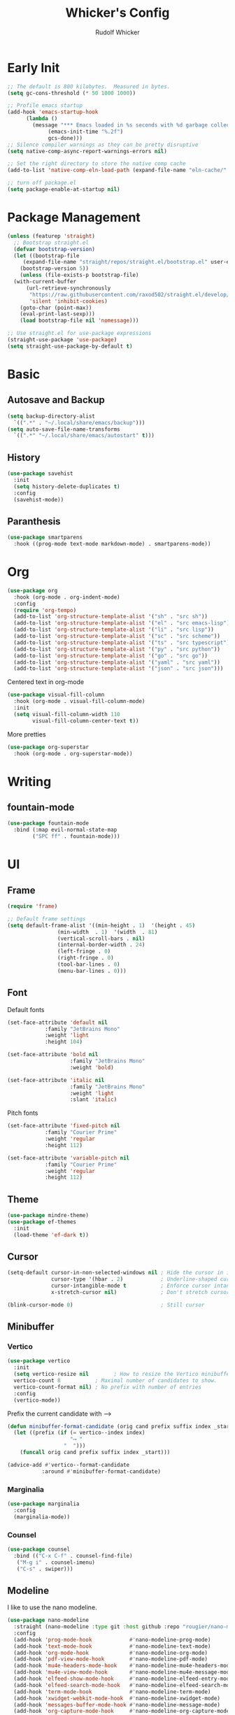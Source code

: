 #+TITLE: Whicker's Config
#+AUTHOR: Rudolf Whicker
#+PROPERTY: header-args:emacs-lisp :tangle ~/.config/emacs/init.el

* Early Init
#+begin_src emacs-lisp :tangle ~/.config/emacs/early-init.el
  ;; The default is 800 kilobytes.  Measured in bytes.
  (setq gc-cons-threshold (* 50 1000 1000))

  ;; Profile emacs startup
  (add-hook 'emacs-startup-hook
	    (lambda ()
	      (message "*** Emacs loaded in %s seconds with %d garbage collections."
		       (emacs-init-time "%.2f")
		       gcs-done)))
  ;; Silence compiler warnings as they can be pretty disruptive
  (setq native-comp-async-report-warnings-errors nil)

  ;; Set the right directory to store the native comp cache
  (add-to-list 'native-comp-eln-load-path (expand-file-name "eln-cache/" user-emacs-directory))

  ;; turn off package.el
  (setq package-enable-at-startup nil)
#+end_src


* Package Management
#+begin_src emacs-lisp  
  (unless (featurep 'straight)
    ;; Bootstrap straight.el
    (defvar bootstrap-version)
    (let ((bootstrap-file
	   (expand-file-name "straight/repos/straight.el/bootstrap.el" user-emacs-directory))
	  (bootstrap-version 5))
      (unless (file-exists-p bootstrap-file)
	(with-current-buffer
	    (url-retrieve-synchronously
	     "https://raw.githubusercontent.com/raxod502/straight.el/develop/install.el"
	     'silent 'inhibit-cookies)
	  (goto-char (point-max))
	  (eval-print-last-sexp)))
      (load bootstrap-file nil 'nomessage)))

  ;; Use straight.el for use-package expressions
  (straight-use-package 'use-package)
  (setq straight-use-package-by-default t)
#+end_src


* Basic
** Autosave and Backup
#+begin_src emacs-lisp
  (setq backup-directory-alist
	`((".*" . "~/.local/share/emacs/backup")))
  (setq auto-save-file-name-transforms
	`((".*" "~/.local/share/emacs/autostart" t)))
#+end_src

** History
#+begin_src emacs-lisp
  (use-package savehist
    :init
    (setq history-delete-duplicates t)
    :config
    (savehist-mode))
#+end_src

** Paranthesis
#+begin_src emacs-lisp
  (use-package smartparens
    :hook ((prog-mode text-mode markdown-mode) . smartparens-mode))
#+end_src


* Org
#+begin_src emacs-lisp
  (use-package org
    :hook (org-mode . org-indent-mode)
    :config
    (require 'org-tempo)
    (add-to-list 'org-structure-template-alist '("sh" . "src sh"))
    (add-to-list 'org-structure-template-alist '("el" . "src emacs-lisp"))
    (add-to-list 'org-structure-template-alist '("li" . "src lisp"))
    (add-to-list 'org-structure-template-alist '("sc" . "src scheme"))
    (add-to-list 'org-structure-template-alist '("ts" . "src typescript"))
    (add-to-list 'org-structure-template-alist '("py" . "src python"))
    (add-to-list 'org-structure-template-alist '("go" . "src go"))
    (add-to-list 'org-structure-template-alist '("yaml" . "src yaml"))
    (add-to-list 'org-structure-template-alist '("json" . "src json")))
#+end_src
Centered text in org-mode
#+begin_src emacs-lisp
  (use-package visual-fill-column
    :hook (org-mode . visual-fill-column-mode)
    :init
    (setq visual-fill-column-width 110
          visual-fill-column-center-text t))
#+end_src
More pretties
#+begin_src emacs-lisp
  (use-package org-superstar
    :hook (org-mode . org-superstar-mode))
#+end_src


* Writing
** fountain-mode
#+begin_src emacs-lisp
  (use-package fountain-mode
    :bind (:map evil-normal-state-map
  	      ("SPC ff" . fountain-mode)))
#+end_src


* UI
** Frame
#+begin_src emacs-lisp
  (require 'frame)

  ;; Default frame settings
  (setq default-frame-alist '((min-height . 1)  '(height . 45)
			      (min-width  . 1)  '(width  . 81)
			      (vertical-scroll-bars . nil)
			      (internal-border-width . 24)
			      (left-fringe . 0)
			      (right-fringe . 0)
			      (tool-bar-lines . 0)
			      (menu-bar-lines . 0)))
#+end_src

** Font
Default fonts
#+begin_src emacs-lisp
    (set-face-attribute 'default nil
    		    :family "JetBrains Mono"
    		    :weight 'light
    		    :height 104)

    (set-face-attribute 'bold nil
                        :family "JetBrains Mono"
                        :weight 'bold)

    (set-face-attribute 'italic nil
                        :family "JetBrains Mono"
                        :weight 'light
                        :slant 'italic)
#+end_src
Pitch fonts
#+begin_src emacs-lisp
    (set-face-attribute 'fixed-pitch nil
    		    :family "Courier Prime"
    		    :weight 'regular
    		    :height 112)

    (set-face-attribute 'variable-pitch nil
    		    :family "Courier Prime"
    		    :weight 'regular
    		    :height 112)
#+end_src

** Theme
#+begin_src emacs-lisp
  (use-package mindre-theme)
  (use-package ef-themes
    :init
    (load-theme 'ef-dark t))
#+end_src

** Cursor
#+begin_src emacs-lisp
  (setq-default cursor-in-non-selected-windows nil ; Hide the cursor in inactive windows
                cursor-type '(hbar . 2)            ; Underline-shaped cursor
                cursor-intangible-mode t           ; Enforce cursor intangibility
                x-stretch-cursor nil)              ; Don't stretch cursor to the glyph width

  (blink-cursor-mode 0)                            ; Still cursor
#+end_src

** Minibuffer
*** Vertico
#+begin_src emacs-lisp
  (use-package vertico
    :init
    (setq vertico-resize nil        ; How to resize the Vertico minibuffer window.
  	vertico-count 8           ; Maximal number of candidates to show.
  	vertico-count-format nil) ; No prefix with number of entries
    :config
    (vertico-mode))
#+end_src
Prefix the current candidate with ⟶
#+begin_src emacs-lisp
  (defun minibuffer-format-candidate (orig cand prefix suffix index _start)
    (let ((prefix (if (= vertico--index index)
                      "⟶ "
                    "  "))) 
      (funcall orig cand prefix suffix index _start)))

  (advice-add #'vertico--format-candidate
             :around #'minibuffer-format-candidate)
#+end_src
*** Marginalia
#+begin_src emacs-lisp
  (use-package marginalia
    :config
    (marginalia-mode))
#+end_src

*** Counsel
#+begin_src emacs-lisp
  (use-package counsel
    :bind (("C-x C-f" . counsel-find-file)
  	 ("M-g i" . counsel-imenu)
  	 ("C-s" . swiper)))
#+end_src

** Modeline
I like to use the nano modeline.
#+begin_src emacs-lisp
  (use-package nano-modeline
    :straight (nano-modeline :type git :host github :repo "rougier/nano-modeline")
    :config
    (add-hook 'prog-mode-hook            #'nano-modeline-prog-mode)
    (add-hook 'text-mode-hook            #'nano-modeline-text-mode)
    (add-hook 'org-mode-hook             #'nano-modeline-org-mode)
    (add-hook 'pdf-view-mode-hook        #'nano-modeline-pdf-mode)
    (add-hook 'mu4e-headers-mode-hook    #'nano-modeline-mu4e-headers-mode)
    (add-hook 'mu4e-view-mode-hook       #'nano-modeline-mu4e-message-mode)
    (add-hook 'elfeed-show-mode-hook     #'nano-modeline-elfeed-entry-mode)
    (add-hook 'elfeed-search-mode-hook   #'nano-modeline-elfeed-search-mode)
    (add-hook 'term-mode-hook            #'nano-modeline-term-mode)
    (add-hook 'xwidget-webkit-mode-hook  #'nano-modeline-xwidget-mode)
    (add-hook 'messages-buffer-mode-hook #'nano-modeline-message-mode)
    (add-hook 'org-capture-mode-hook     #'nano-modeline-org-capture-mode)
    (add-hook 'org-agenda-mode-hook      #'nano-modeline-org-agenda-mode))
#+end_src
Gonna sweep the default modeline under the rug
#+begin_src emacs-lisp
  (setq-default mode-line-format (list ""))
  (set-face-attribute 'mode-line-active nil
                      :box nil
                      :inherit nil
                      :foreground "#1a1a1a"
                      :background "#1a1a1a"
                      :height 0.1)
  (set-face-attribute 'mode-line-inactive nil
                      :box nil
                      :inherit nil
                      :foreground "#1a1a1a"
                      :background "#1a1a1a"
                      :height 0.1)
#+end_src


* Keybinding
** evil
#+begin_src emacs-lisp
  (use-package undo-fu)

  (use-package evil
    :init
    (setq evil-undo-system 'undo-fu)
    :config
    (evil-mode))
#+end_src
** Esc to keyboard-escape-quit
#+begin_src emacs-lisp
  (global-set-key (kbd "<escape>") 'keyboard-escape-quit)
#+end_src
** which-key
#+begin_src emacs-lisp
  (use-package which-key
    :init
    ;; Allow C-h to trigger which-key before it is done automatically
    (setq which-key-show-early-on-C-h t)
    :config
    (which-key-mode))
#+end_src


* Coding
** Snippets
yasnippet =]
#+begin_src emacs-lisp
  (use-package yasnippet-snippets)
  (use-package yasnippet
    :config
    (yas-global-mode 1))
#+end_src

** LSP
I use lsp-mode
#+begin_src emacs-lisp
  (use-package lsp-mode
    :bind (:map evil-normal-state-map
  	 ("SPC ll" . lsp))
    :init
    (setq lsp-headerline-breadcrumbs-enable nil))
#+end_src
Some pretties
#+begin_src emacs-lisp
  (use-package lsp-ui
    :hook (lsp-mode . lsp-ui-mode)
    :init
    (setq lsp-ui-sideline-enable t
  	lsp-ui-sideline-show-hover t
  	lsp-ui-doc-position 'bottom)
    :config
    (lsp-ui-doc-show))
#+end_src

** Rust
#+begin_src emacs-lisp
  (use-package rust-mode
    :init
    (add-to-list 'auto-mode-alist '("\\.rs\\'" . rust-mode)))
#+end_src


* Git
** Magit
#+begin_src emacs-lisp
  (use-package magit)
#+end_src


* Completion
** orderless
#+begin_src emacs-lisp
  (use-package orderless
    :init
    (setq completion-styles '(orderless)
          completion-category-defaults nil
          completion-category-overrides '((file (styles . (partial-completion))))))
#+end_src
** corfu
#+begin_src emacs-lisp
  (use-package corfu
    :straight (corfu :type git :host github :repo "minad/corfu" :files (:defaults "extensions/*") :includes (corfu-popupinfo))
    :hook (corfu-mode . corfu-popupinfo-mode)
    :bind (:map corfu-map
  	      ("C-j" . corfu-next)
  	      ("C-k" . corfu-previous)
  	      ("TAB" . corfu-insert))
    :config
    (setq corfu-cycle t
  	corfu-auto t
  	corfu-separator ?\s
  	corfu-auto-delay 0.5
  	corfu-auto-prefix 1)
    :init
    (global-corfu-mode))
#+end_src


